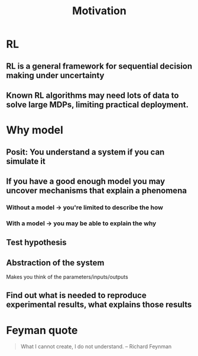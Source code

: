 #+title: Motivation
* RL
** RL is a general framework for sequential decision making under uncertainty
** Known RL algorithms may need lots of data to solve large MDPs, limiting practical deployment.
* Why model
** Posit: You understand a system if you can simulate it
** If you have a good enough model you may uncover mechanisms that explain a phenomena
*** Without a model \to you're limited to describe the *how*
*** With a model \to you may be able to explain the *why*
** Test hypothesis
** Abstraction of the system
Makes you think of the parameters/inputs/outputs
** Find out what is needed to reproduce experimental results, what explains those results
* Feyman quote
#+begin_quote
What I cannot create, I do not understand. -- Richard Feynman
#+end_quote
